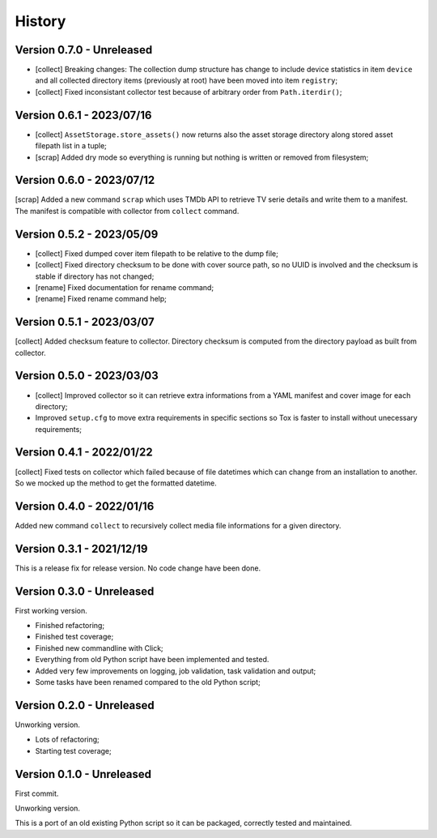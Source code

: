 .. _intro_history:

=======
History
=======

Version 0.7.0 - Unreleased
--------------------------

* [collect] Breaking changes: The collection dump structure has change to include
  device statistics in item ``device`` and all collected directory items (previously at
  root) have been moved into item ``registry``;
* [collect] Fixed inconsistant collector test because of arbitrary order from
  ``Path.iterdir()``;


Version 0.6.1 - 2023/07/16
--------------------------

* [collect] ``AssetStorage.store_assets()`` now returns also the asset storage
  directory along stored asset filepath list in a tuple;
* [scrap] Added dry mode so everything is running but nothing is written or removed
  from filesystem;


Version 0.6.0 - 2023/07/12
--------------------------

[scrap] Added a new command ``scrap`` which uses TMDb API to retrieve TV serie details
and write them to a manifest. The manifest is compatible with collector from
``collect`` command.


Version 0.5.2 - 2023/05/09
--------------------------

* [collect] Fixed dumped cover item filepath to be relative to the dump file;
* [collect] Fixed directory checksum to be done with cover source path, so no UUID is
  involved and the checksum is stable if directory has not changed;
* [rename] Fixed documentation for rename command;
* [rename] Fixed rename command help;


Version 0.5.1 - 2023/03/07
--------------------------

[collect] Added checksum feature to collector. Directory checksum is computed from the
directory payload as built from collector.


Version 0.5.0 - 2023/03/03
--------------------------

* [collect] Improved collector so it can retrieve extra informations from a YAML
  manifest and cover image for each directory;
* Improved ``setup.cfg`` to move extra requirements in specific sections so Tox is
  faster to install without unecessary requirements;


Version 0.4.1 - 2022/01/22
--------------------------

[collect] Fixed tests on collector which failed because of file datetimes which can
change from an installation to another. So we mocked up the method to get the formatted
datetime.


Version 0.4.0 - 2022/01/16
--------------------------

Added new command ``collect`` to recursively collect media file informations for a
given directory.


Version 0.3.1 - 2021/12/19
--------------------------

This is a release fix for release version. No code change have been done.


Version 0.3.0 - Unreleased
--------------------------

First working version.

* Finished refactoring;
* Finished test coverage;
* Finished new commandline with Click;
* Everything from old Python script have been implemented and tested.
* Added very few improvements on logging, job validation, task validation and output;
* Some tasks have been renamed compared to the old Python script;


Version 0.2.0 - Unreleased
--------------------------

Unworking version.

* Lots of refactoring;
* Starting test coverage;


Version 0.1.0 - Unreleased
--------------------------

First commit.

Unworking version.

This is a port of an old existing Python script so it can be packaged, correctly tested
and maintained.
